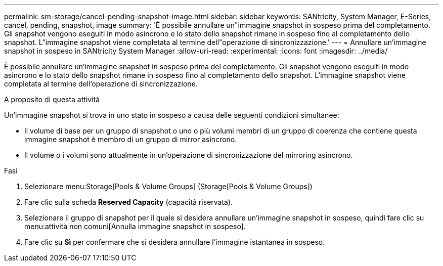 ---
permalink: sm-storage/cancel-pending-snapshot-image.html 
sidebar: sidebar 
keywords: SANtricity, System Manager, E-Series, cancel, pending, snapshot, image 
summary: 'È possibile annullare un"immagine snapshot in sospeso prima del completamento. Gli snapshot vengono eseguiti in modo asincrono e lo stato dello snapshot rimane in sospeso fino al completamento dello snapshot. L"immagine snapshot viene completata al termine dell"operazione di sincronizzazione.' 
---
= Annullare un'immagine snapshot in sospeso in SANtricity System Manager
:allow-uri-read: 
:experimental: 
:icons: font
:imagesdir: ../media/


[role="lead"]
È possibile annullare un'immagine snapshot in sospeso prima del completamento. Gli snapshot vengono eseguiti in modo asincrono e lo stato dello snapshot rimane in sospeso fino al completamento dello snapshot. L'immagine snapshot viene completata al termine dell'operazione di sincronizzazione.

.A proposito di questa attività
Un'immagine snapshot si trova in uno stato in sospeso a causa delle seguenti condizioni simultanee:

* Il volume di base per un gruppo di snapshot o uno o più volumi membri di un gruppo di coerenza che contiene questa immagine snapshot è membro di un gruppo di mirror asincrono.
* Il volume o i volumi sono attualmente in un'operazione di sincronizzazione del mirroring asincrono.


.Fasi
. Selezionare menu:Storage[Pools & Volume Groups] (Storage[Pools & Volume Groups])
. Fare clic sulla scheda *Reserved Capacity* (capacità riservata).
. Selezionare il gruppo di snapshot per il quale si desidera annullare un'immagine snapshot in sospeso, quindi fare clic su menu:attività non comuni[Annulla immagine snapshot in sospeso].
. Fare clic su *Sì* per confermare che si desidera annullare l'immagine istantanea in sospeso.

